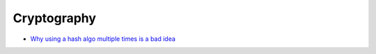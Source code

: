 #############
Cryptography
#############

* `Why using a hash algo multiple times is a bad idea <http://www.deadliestwebattacks.com/2011/06/so-you-want-to-hash-password.html>`_

